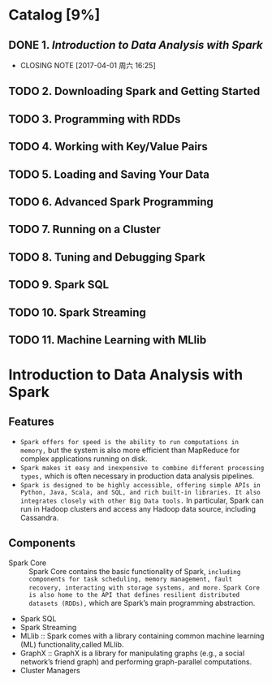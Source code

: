 * Catalog [9%]
** DONE 1. [[Introduction to Data Analysis with Spark]]
CLOSED: [2017-04-01 周六 16:25]
- CLOSING NOTE [2017-04-01 周六 16:25]
** TODO 2. Downloading Spark and Getting Started
** TODO 3. Programming with RDDs
** TODO 4. Working with Key/Value Pairs
** TODO 5. Loading and Saving Your Data
** TODO 6. Advanced Spark Programming
** TODO 7. Running on a Cluster
** TODO 8. Tuning and Debugging Spark
** TODO 9. Spark SQL
** TODO 10. Spark Streaming
** TODO 11. Machine Learning with MLlib
* Introduction to Data Analysis with Spark
** Features
+ ~Spark offers for speed is the ability to run computations in memory,~ but the system is also more efficient than MapReduce for complex applications running on disk.
+ ~Spark makes it easy and inexpensive to combine different processing types,~ which is often necessary in production data analysis pipelines.
+ ~Spark is designed to be highly accessible, offering simple APIs in Python, Java, Scala, and SQL, and rich built-in libraries. It also integrates closely with other Big Data tools.~ In particular, Spark can run in Hadoop clusters and access any Hadoop data source, including Cassandra.
** Components
+ Spark Core :: Spark Core contains the basic functionality of Spark, ~including components for task scheduling, memory management, fault recovery, interacting with storage systems, and more.~ ~Spark Core is also home to the API that defines resilient distributed datasets (RDDs),~ which are Spark’s main programming abstraction. 
+ Spark SQL 
+ Spark Streaming
+ MLlib :: Spark comes with a library containing common machine learning (ML) functionality,called MLlib.
+ GraphX :: GraphX is a library for manipulating graphs (e.g., a social network’s friend graph) and performing graph-parallel computations.
+ Cluster Managers
